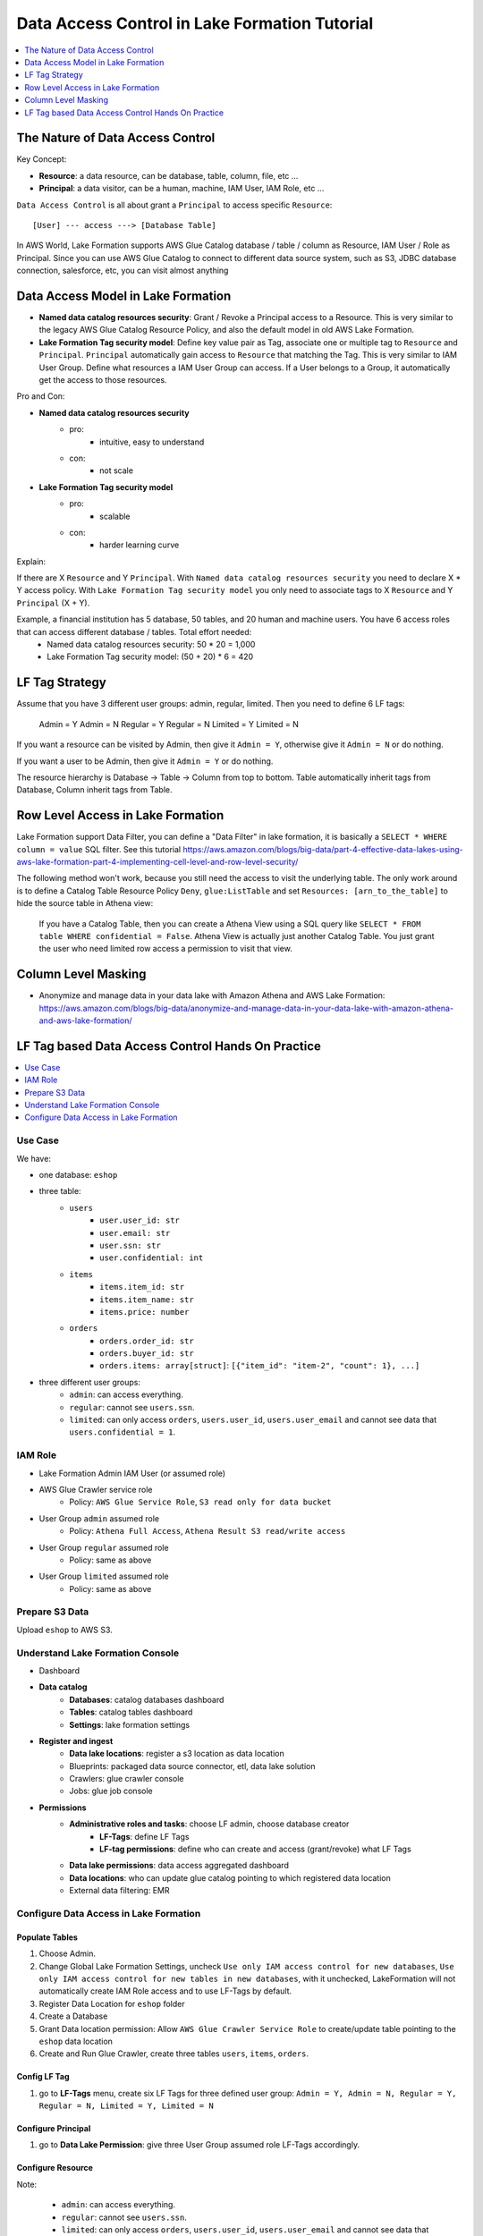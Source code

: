 .. _aws-lake-formation-data-access-control-tutorial:

Data Access Control in Lake Formation Tutorial
==============================================================================

.. contents::
    :depth: 1
    :local:


The Nature of Data Access Control
------------------------------------------------------------------------------

Key Concept:

- **Resource**: a data resource, can be database, table, column, file, etc ...
- **Principal**: a data visitor, can be a human, machine, IAM User, IAM Role, etc ...

``Data Access Control`` is all about grant a ``Principal`` to access specific ``Resource``::

    [User] --- access ---> [Database Table]

In AWS World, Lake Formation supports AWS Glue Catalog database / table / column as Resource, IAM User / Role as Principal. Since you can use AWS Glue Catalog to connect to different data source system, such as S3, JDBC database connection, salesforce, etc, you can visit almost anything


Data Access Model in Lake Formation
------------------------------------------------------------------------------

- **Named data catalog resources security**: Grant / Revoke a Principal access to a Resource. This is very similar to the legacy AWS Glue Catalog Resource Policy, and also the default model in old AWS Lake Formation.
- **Lake Formation Tag security model**: Define key value pair as Tag, associate one or multiple tag to ``Resource`` and ``Principal``. ``Principal`` automatically gain access to ``Resource`` that matching the Tag. This is very similar to IAM User Group. Define what resources a IAM User Group can access. If a User belongs to a Group, it automatically get the access to those resources.

.. image:: ./access-control.svg

Pro and Con:

- **Named data catalog resources security**
    - pro:
        - intuitive, easy to understand
    - con:
        - not scale
- **Lake Formation Tag security model**
    - pro:
        - scalable
    - con:
        - harder learning curve

Explain:

If there are X ``Resource`` and Y ``Principal``. With ``Named data catalog resources security`` you need to declare X * Y access policy. With ``Lake Formation Tag security model`` you only need to associate tags to X ``Resource`` and Y ``Principal`` (X + Y).

Example, a financial institution has 5 database, 50 tables, and 20 human and machine users. You have 6 access roles that can access different database / tables. Total effort needed:
    - Named data catalog resources security: 50 * 20 = 1,000
    - Lake Formation Tag security model: (50 + 20) * 6 = 420


LF Tag Strategy
------------------------------------------------------------------------------

Assume that you have 3 different user groups: admin, regular, limited. Then you need to define 6 LF tags:

    Admin = Y
    Admin = N
    Regular = Y
    Regular = N
    Limited = Y
    Limited = N

If you want a resource can be visited by Admin, then give it ``Admin = Y``, otherwise give it ``Admin = N`` or do nothing.

If you want a user to be Admin, then give it ``Admin = Y``  or do nothing.

The resource hierarchy is Database -> Table -> Column from top to bottom. Table automatically inherit tags from Database, Column inherit tags from Table.


Row Level Access in Lake Formation
------------------------------------------------------------------------------

Lake Formation support Data Filter, you can define a "Data Filter" in lake formation, it is basically a ``SELECT * WHERE column = value`` SQL filter. See this tutorial https://aws.amazon.com/blogs/big-data/part-4-effective-data-lakes-using-aws-lake-formation-part-4-implementing-cell-level-and-row-level-security/

The following method won't work, because you still need the access to visit the underlying table. The only work around is to define a Catalog Table Resource Policy ``Deny``, ``glue:ListTable`` and set ``Resources: [arn_to_the_table]`` to hide the source table in Athena view:

    If you have a Catalog Table, then you can create a Athena View using a SQL query like ``SELECT * FROM table WHERE confidential = False``. Athena View is actually just another Catalog Table. You just grant the user who need limited row access a permission to visit that view.


Column Level Masking
------------------------------------------------------------------------------

- Anonymize and manage data in your data lake with Amazon Athena and AWS Lake Formation: https://aws.amazon.com/blogs/big-data/anonymize-and-manage-data-in-your-data-lake-with-amazon-athena-and-aws-lake-formation/


LF Tag based Data Access Control Hands On Practice
------------------------------------------------------------------------------

.. contents::
    :depth: 1
    :local:


Use Case
~~~~~~~~~~~~~~~~~~~~~~~~~~~~~~~~~~~~~~~~~~~~~~~~~~~~~~~~~~~~~~~~~~~~~~~~~~~~~~

We have:

- one database: ``eshop``
- three table:
    - ``users``
        - ``user.user_id: str``
        - ``user.email: str``
        - ``user.ssn: str``
        - ``user.confidential: int``
    - ``items``
        - ``items.item_id: str``
        - ``items.item_name: str``
        - ``items.price: number``
    - ``orders``
        - ``orders.order_id: str``
        - ``orders.buyer_id: str``
        - ``orders.items: array[struct]``: ``[{"item_id": "item-2", "count": 1}, ...]``
- three different user groups:
    - ``admin``: can access everything.
    - ``regular``: cannot see ``users.ssn``.
    - ``limited``: can only access ``orders``, ``users.user_id``, ``users.user_email`` and cannot see data that ``users.confidential = 1``.


IAM Role
~~~~~~~~~~~~~~~~~~~~~~~~~~~~~~~~~~~~~~~~~~~~~~~~~~~~~~~~~~~~~~~~~~~~~~~~~~~~~~

- Lake Formation Admin IAM User (or assumed role)
- AWS Glue Crawler service role
    - Policy: ``AWS Glue Service Role``, ``S3 read only for data bucket``
- User Group ``admin`` assumed role
    - Policy: ``Athena Full Access``, ``Athena Result S3 read/write access``
- User Group ``regular`` assumed role
    - Policy: same as above
- User Group ``limited`` assumed role
    - Policy: same as above


Prepare S3 Data
~~~~~~~~~~~~~~~~~~~~~~~~~~~~~~~~~~~~~~~~~~~~~~~~~~~~~~~~~~~~~~~~~~~~~~~~~~~~~~

Upload ``eshop`` to AWS S3.


Understand Lake Formation Console
~~~~~~~~~~~~~~~~~~~~~~~~~~~~~~~~~~~~~~~~~~~~~~~~~~~~~~~~~~~~~~~~~~~~~~~~~~~~~~

- Dashboard
- **Data catalog**
    - **Databases**: catalog databases dashboard
    - **Tables**: catalog tables dashboard
    - **Settings**: lake formation settings
- **Register and ingest**
    - **Data lake locations**: register a s3 location as data location
    - Blueprints: packaged data source connector, etl, data lake solution
    - Crawlers: glue crawler console
    - Jobs: glue job console
- **Permissions**
    - **Administrative roles and tasks**: choose LF admin, choose database creator
        - **LF-Tags**: define LF Tags
        - **LF-tag permissions**: define who can create and access (grant/revoke) what LF Tags
    - **Data lake permissions**: data access aggregated dashboard
    - **Data locations**: who can update glue catalog pointing to which registered data location
    - External data filtering: EMR


Configure Data Access in Lake Formation
~~~~~~~~~~~~~~~~~~~~~~~~~~~~~~~~~~~~~~~~~~~~~~~~~~~~~~~~~~~~~~~~~~~~~~~~~~~~~~

Populate Tables
++++++++++++++++++++++++++++++++++++++++++++++++++++++++++++++++++++++++++++++

1. Choose Admin.
2. Change Global Lake Formation Settings, uncheck ``Use only IAM access control for new databases``, ``Use only IAM access control for new tables in new databases``, with it unchecked, LakeFormation will not automatically create IAM Role access and to use LF-Tags by default.
3. Register Data Location for ``eshop`` folder
4. Create a Database
5. Grant Data location permission: Allow ``AWS Glue Crawler Service Role`` to create/update table pointing to the ``eshop`` data location
6. Create and Run Glue Crawler, create three tables ``users``, ``items``, ``orders``.


Config LF Tag
++++++++++++++++++++++++++++++++++++++++++++++++++++++++++++++++++++++++++++++

1. go to **LF-Tags** menu, create six LF Tags for three defined user group: ``Admin = Y, Admin = N, Regular = Y, Regular = N, Limited = Y, Limited = N``


Configure Principal
++++++++++++++++++++++++++++++++++++++++++++++++++++++++++++++++++++++++++++++

1. go to **Data Lake Permission**: give three User Group assumed role LF-Tags accordingly.


Configure Resource
++++++++++++++++++++++++++++++++++++++++++++++++++++++++++++++++++++++++++++++

Note:

    - ``admin``: can access everything.
    - ``regular``: cannot see ``users.ssn``.
    - ``limited``: can only access ``orders``, ``users.user_id``, ``users.user_email`` and cannot see data that ``users.confidential = 1``.

LF-Tag assignment

- ``database``: Admin = Y, Regular = Y, Limited = Y
    - ``users``: Limited = N
        - ``users.user_id``: Limited = Y
        - ``users.email``: Limited = Y
        - ``users.ssn``: Regular = N, Limited = N
        - ``users.confidential``: Limited = Y
    - ``orders``: Limited = N
    - ``items``:
    - ``users_limited_view``: Limited = Y


Test Query in Athena
++++++++++++++++++++++++++++++++++++++++++++++++++++++++++++++++++++++++++++++

1. Test query using different assumed role
2. create view (``users_limited_view`` to enable row level access)
3. give Athena View Table LF-Tag
4. test on View Table
